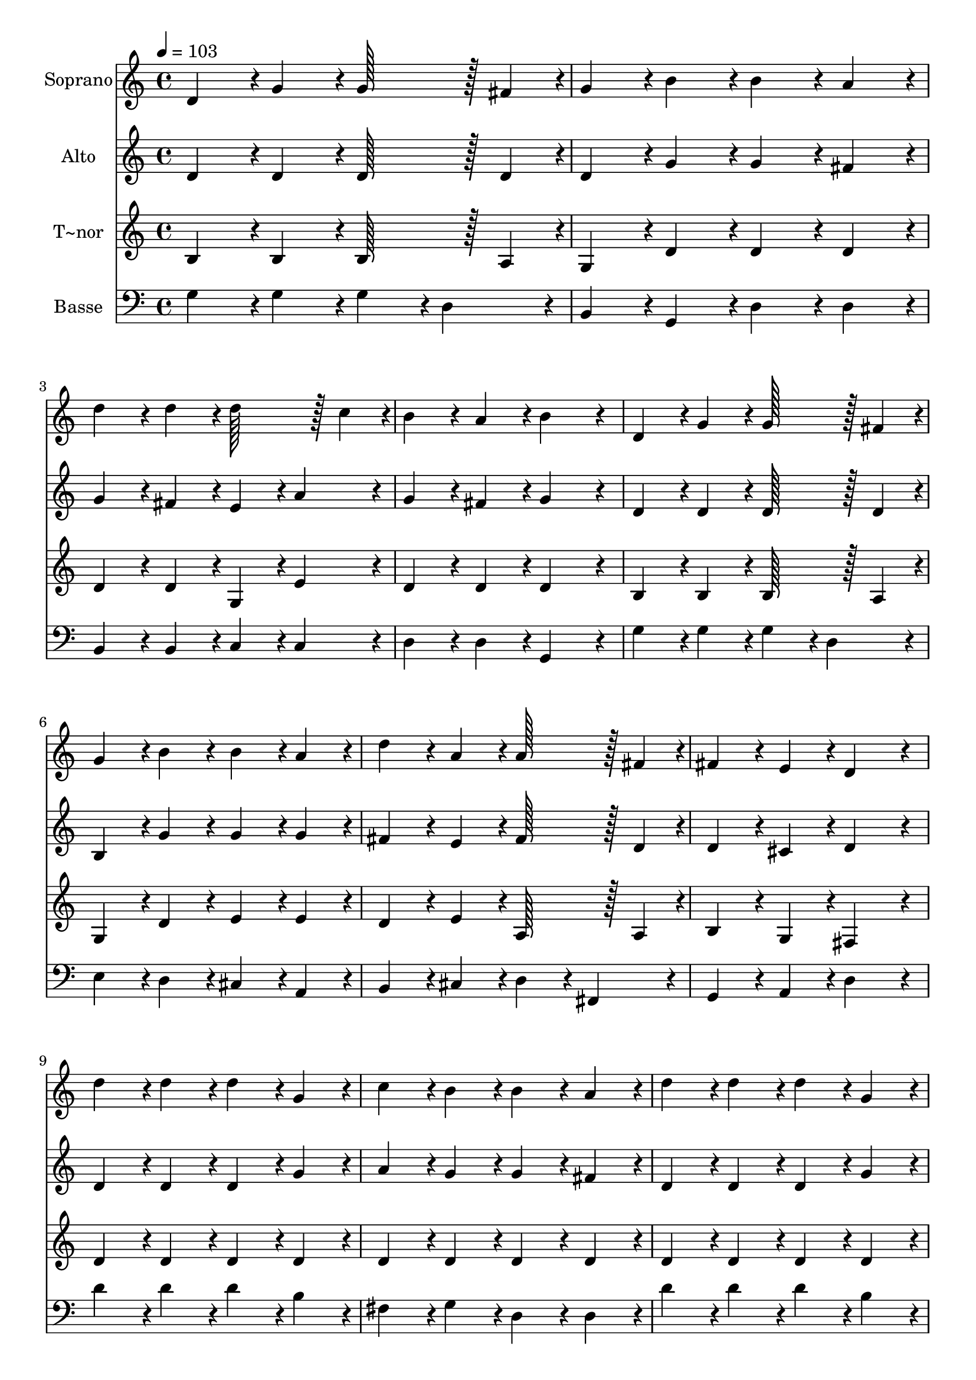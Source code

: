 % Lily was here -- automatically converted by c:/Program Files (x86)/LilyPond/usr/bin/midi2ly.py from output/325.mid
\version "2.14.0"

\layout {
  \context {
    \Voice
    \remove "Note_heads_engraver"
    \consists "Completion_heads_engraver"
    \remove "Rest_engraver"
    \consists "Completion_rest_engraver"
  }
}

trackAchannelA = {
  
  \time 4/4 
  
  \tempo 4 = 103 
  \skip 1*19 
  \time 6/4 
  
}

trackA = <<
  \context Voice = voiceA \trackAchannelA
>>


trackBchannelA = {
  
  \set Staff.instrumentName = "Soprano"
  
  \time 4/4 
  
  \tempo 4 = 103 
  \skip 1*19 
  \time 6/4 
  
}

trackBchannelB = \relative c {
  d'4*86/96 r4*10/96 g4*86/96 r4*10/96 g128*43 r128*5 fis4*43/96 
  r4*5/96 g4*86/96 r4*10/96 b4*86/96 r4*10/96 
  | % 2
  b4*86/96 r4*10/96 a4*86/96 r4*10/96 d4*86/96 r4*10/96 d4*86/96 
  r4*10/96 d128*43 r128*5 c4*43/96 r4*5/96 
  | % 3
  b4*86/96 r4*10/96 a4*86/96 r4*10/96 b4*172/96 r4*20/96 d,4*86/96 
  r4*10/96 g4*86/96 r4*10/96 
  | % 4
  g128*43 r128*5 fis4*43/96 r4*5/96 g4*86/96 r4*10/96 b4*86/96 
  r4*10/96 b4*86/96 r4*10/96 a4*86/96 r4*10/96 
  | % 5
  d4*86/96 r4*10/96 a4*86/96 r4*10/96 a128*43 r128*5 fis4*43/96 
  r4*5/96 fis4*86/96 r4*10/96 e4*86/96 r4*10/96 
  | % 6
  d4*172/96 r4*20/96 d'4*86/96 r4*10/96 d4*86/96 r4*10/96 d4*86/96 
  r4*10/96 g,4*86/96 r4*10/96 
  | % 7
  c4*86/96 r4*10/96 b4*86/96 r4*10/96 b4*86/96 r4*10/96 a4*86/96 
  r4*10/96 d4*86/96 r4*10/96 d4*86/96 r4*10/96 
  | % 8
  d4*86/96 r4*10/96 g,4*86/96 r4*10/96 c4*86/96 r4*10/96 b4*86/96 
  r4*10/96 a4*172/96 r4*20/96 
  | % 9
  e'4*86/96 r4*10/96 e4*86/96 r4*10/96 e4*86/96 r4*10/96 d4*86/96 
  r4*10/96 c4*86/96 r4*10/96 b4*86/96 r4*10/96 
  | % 10
  c4*86/96 r4*10/96 c4*86/96 r4*10/96 a4*86/96 r4*10/96 b4*43/96 
  r4*5/96 c4*43/96 r4*5/96 d128*43 r128*5 g,4*43/96 r4*5/96 
  | % 11
  g4*86/96 r4*10/96 a4*86/96 r4*10/96 b4*172/96 r4*20/96 e128*43 
  r128*5 e4*43/96 r4*5/96 
  | % 12
  e4*86/96 r4*10/96 d4*86/96 r4*10/96 c4*86/96 r4*10/96 b4*86/96 
  r4*10/96 c4*86/96 r4*10/96 c4*86/96 r4*10/96 
  | % 13
  a4*86/96 r4*10/96 b4*43/96 r4*5/96 c4*43/96 r4*5/96 d128*43 
  r128*5 g,4*43/96 r4*5/96 g4*86/96 r4*10/96 a4*86/96 r4*10/96 
  | % 14
  g4*172/96 
}

trackB = <<
  \context Voice = voiceA \trackBchannelA
  \context Voice = voiceB \trackBchannelB
>>


trackCchannelA = {
  
  \set Staff.instrumentName = "Alto"
  
  \time 4/4 
  
  \tempo 4 = 103 
  \skip 1*19 
  \time 6/4 
  
}

trackCchannelB = \relative c {
  d'4*86/96 r4*10/96 d4*86/96 r4*10/96 d128*43 r128*5 d4*43/96 
  r4*5/96 d4*86/96 r4*10/96 g4*86/96 r4*10/96 
  | % 2
  g4*86/96 r4*10/96 fis4*86/96 r4*10/96 g4*86/96 r4*10/96 fis4*86/96 
  r4*10/96 e4*86/96 r4*10/96 a4*86/96 r4*10/96 
  | % 3
  g4*86/96 r4*10/96 fis4*86/96 r4*10/96 g4*172/96 r4*20/96 d4*86/96 
  r4*10/96 d4*86/96 r4*10/96 
  | % 4
  d128*43 r128*5 d4*43/96 r4*5/96 b4*86/96 r4*10/96 g'4*86/96 
  r4*10/96 g4*86/96 r4*10/96 g4*86/96 r4*10/96 
  | % 5
  fis4*86/96 r4*10/96 e4*86/96 r4*10/96 fis128*43 r128*5 d4*43/96 
  r4*5/96 d4*86/96 r4*10/96 cis4*86/96 r4*10/96 
  | % 6
  d4*172/96 r4*20/96 d4*86/96 r4*10/96 d4*86/96 r4*10/96 d4*86/96 
  r4*10/96 g4*86/96 r4*10/96 
  | % 7
  a4*86/96 r4*10/96 g4*86/96 r4*10/96 g4*86/96 r4*10/96 fis4*86/96 
  r4*10/96 d4*86/96 r4*10/96 d4*86/96 r4*10/96 
  | % 8
  d4*86/96 r4*10/96 g4*86/96 r4*10/96 a4*86/96 r4*10/96 g4*86/96 
  r4*10/96 fis4*172/96 r4*20/96 
  | % 9
  c'4*86/96 r4*10/96 c4*86/96 r4*10/96 c4*86/96 r4*10/96 b4*86/96 
  r4*10/96 a4*86/96 r4*10/96 gis4*86/96 r4*10/96 
  | % 10
  e4*86/96 r4*10/96 e4*86/96 r4*10/96 fis4*86/96 r4*10/96 fis4*86/96 
  r4*10/96 g128*43 r128*5 d4*43/96 r4*5/96 
  | % 11
  d4*86/96 r4*10/96 fis4*86/96 r4*10/96 g4*172/96 r4*20/96 c4*86/96 
  r4*10/96 c4*86/96 r4*10/96 
  | % 12
  c4*86/96 r4*10/96 b4*86/96 r4*10/96 a4*86/96 r4*10/96 gis4*86/96 
  r4*10/96 e4*86/96 r4*10/96 e4*86/96 r4*10/96 
  | % 13
  d4*86/96 r4*10/96 fis4*86/96 r4*10/96 g128*43 r128*5 d4*43/96 
  r4*5/96 d4*86/96 r4*10/96 fis4*86/96 r4*10/96 
  | % 14
  d4*172/96 
}

trackC = <<
  \context Voice = voiceA \trackCchannelA
  \context Voice = voiceB \trackCchannelB
>>


trackDchannelA = {
  
  \set Staff.instrumentName = "T~nor"
  
  \time 4/4 
  
  \tempo 4 = 103 
  \skip 1*19 
  \time 6/4 
  
}

trackDchannelB = \relative c {
  b'4*86/96 r4*10/96 b4*86/96 r4*10/96 b128*43 r128*5 a4*43/96 
  r4*5/96 g4*86/96 r4*10/96 d'4*86/96 r4*10/96 
  | % 2
  d4*86/96 r4*10/96 d4*86/96 r4*10/96 d4*86/96 r4*10/96 d4*86/96 
  r4*10/96 g,4*86/96 r4*10/96 e'4*86/96 r4*10/96 
  | % 3
  d4*86/96 r4*10/96 d4*86/96 r4*10/96 d4*172/96 r4*20/96 b4*86/96 
  r4*10/96 b4*86/96 r4*10/96 
  | % 4
  b128*43 r128*5 a4*43/96 r4*5/96 g4*86/96 r4*10/96 d'4*86/96 
  r4*10/96 e4*86/96 r4*10/96 e4*86/96 r4*10/96 
  | % 5
  d4*86/96 r4*10/96 e4*86/96 r4*10/96 a,128*43 r128*5 a4*43/96 
  r4*5/96 b4*86/96 r4*10/96 g4*86/96 r4*10/96 
  | % 6
  fis4*172/96 r4*20/96 d'4*86/96 r4*10/96 d4*86/96 r4*10/96 d4*86/96 
  r4*10/96 d4*86/96 r4*10/96 
  | % 7
  d4*86/96 r4*10/96 d4*86/96 r4*10/96 d4*86/96 r4*10/96 d4*86/96 
  r4*10/96 d4*86/96 r4*10/96 d4*86/96 r4*10/96 
  | % 8
  d4*86/96 r4*10/96 d4*86/96 r4*10/96 d4*86/96 r4*10/96 d4*86/96 
  r4*10/96 d4*172/96 r4*20/96 
  | % 9
  e4*86/96 r4*10/96 e4*86/96 r4*10/96 e4*86/96 r4*10/96 fis4*86/96 
  r4*10/96 e4*86/96 r4*10/96 d4*86/96 r4*10/96 
  | % 10
  c4*86/96 r4*10/96 c4*86/96 r4*10/96 d4*86/96 r4*10/96 d4*86/96 
  r4*10/96 d128*43 r128*5 b4*43/96 r4*5/96 
  | % 11
  b4*86/96 r4*10/96 d4*86/96 r4*10/96 d4*172/96 r4*20/96 e4*86/96 
  r4*10/96 e4*86/96 r4*10/96 
  | % 12
  e4*86/96 r4*10/96 f4*86/96 r4*10/96 e4*86/96 r4*10/96 d4*86/96 
  r4*10/96 c4*86/96 r4*10/96 c4*86/96 r4*10/96 
  | % 13
  d4*86/96 r4*10/96 d4*86/96 r4*10/96 d128*43 r128*5 b4*43/96 
  r4*5/96 b4*86/96 r4*10/96 c4*86/96 r4*10/96 
  | % 14
  b4*172/96 
}

trackD = <<
  \context Voice = voiceA \trackDchannelA
  \context Voice = voiceB \trackDchannelB
>>


trackEchannelA = {
  
  \set Staff.instrumentName = "Basse"
  
  \time 4/4 
  
  \tempo 4 = 103 
  \skip 1*19 
  \time 6/4 
  
}

trackEchannelB = \relative c {
  g'4*86/96 r4*10/96 g4*86/96 r4*10/96 g4*86/96 r4*10/96 d4*86/96 
  r4*10/96 b4*86/96 r4*10/96 g4*86/96 r4*10/96 
  | % 2
  d'4*86/96 r4*10/96 d4*86/96 r4*10/96 b4*86/96 r4*10/96 b4*86/96 
  r4*10/96 c4*86/96 r4*10/96 c4*86/96 r4*10/96 
  | % 3
  d4*86/96 r4*10/96 d4*86/96 r4*10/96 g,4*172/96 r4*20/96 g'4*86/96 
  r4*10/96 g4*86/96 r4*10/96 
  | % 4
  g4*86/96 r4*10/96 d4*86/96 r4*10/96 e4*86/96 r4*10/96 d4*86/96 
  r4*10/96 cis4*86/96 r4*10/96 a4*86/96 r4*10/96 
  | % 5
  b4*86/96 r4*10/96 cis4*86/96 r4*10/96 d4*86/96 r4*10/96 fis,4*86/96 
  r4*10/96 g4*86/96 r4*10/96 a4*86/96 r4*10/96 
  | % 6
  d4*172/96 r4*20/96 d'4*86/96 r4*10/96 d4*86/96 r4*10/96 d4*86/96 
  r4*10/96 b4*86/96 r4*10/96 
  | % 7
  fis4*86/96 r4*10/96 g4*86/96 r4*10/96 d4*86/96 r4*10/96 d4*86/96 
  r4*10/96 d'4*86/96 r4*10/96 d4*86/96 r4*10/96 
  | % 8
  d4*86/96 r4*10/96 b4*86/96 r4*10/96 fis4*86/96 r4*10/96 g4*86/96 
  r4*10/96 d4*172/96 r4*20/96 
  | % 9
  c4*86/96 r4*10/96 c4*86/96 r4*10/96 c4*86/96 r4*10/96 d4*86/96 
  r4*10/96 e4*86/96 r4*10/96 e4*86/96 r4*10/96 
  | % 10
  a4*86/96 r4*10/96 a4*86/96 r4*10/96 c4*86/96 r4*10/96 c4*86/96 
  r4*10/96 b4*86/96 r4*10/96 g4*86/96 r4*10/96 
  | % 11
  d4*86/96 r4*10/96 d4*86/96 r4*10/96 g,4*172/96 r4*20/96 c4*86/96 
  r4*10/96 c4*86/96 r4*10/96 
  | % 12
  c4*86/96 r4*10/96 d4*86/96 r4*10/96 e4*86/96 r4*10/96 e4*86/96 
  r4*10/96 a4*86/96 r4*10/96 g4*86/96 r4*10/96 
  | % 13
  fis4*86/96 r4*10/96 c'4*86/96 r4*10/96 b4*86/96 r4*10/96 g4*86/96 
  r4*10/96 d4*86/96 r4*10/96 d4*86/96 r4*10/96 
  | % 14
  g,4*172/96 
}

trackE = <<

  \clef bass
  
  \context Voice = voiceA \trackEchannelA
  \context Voice = voiceB \trackEchannelB
>>


\score {
  <<
    \context Staff=trackB \trackA
    \context Staff=trackB \trackB
    \context Staff=trackC \trackA
    \context Staff=trackC \trackC
    \context Staff=trackD \trackA
    \context Staff=trackD \trackD
    \context Staff=trackE \trackA
    \context Staff=trackE \trackE
  >>
  \layout {}
  \midi {}
}
